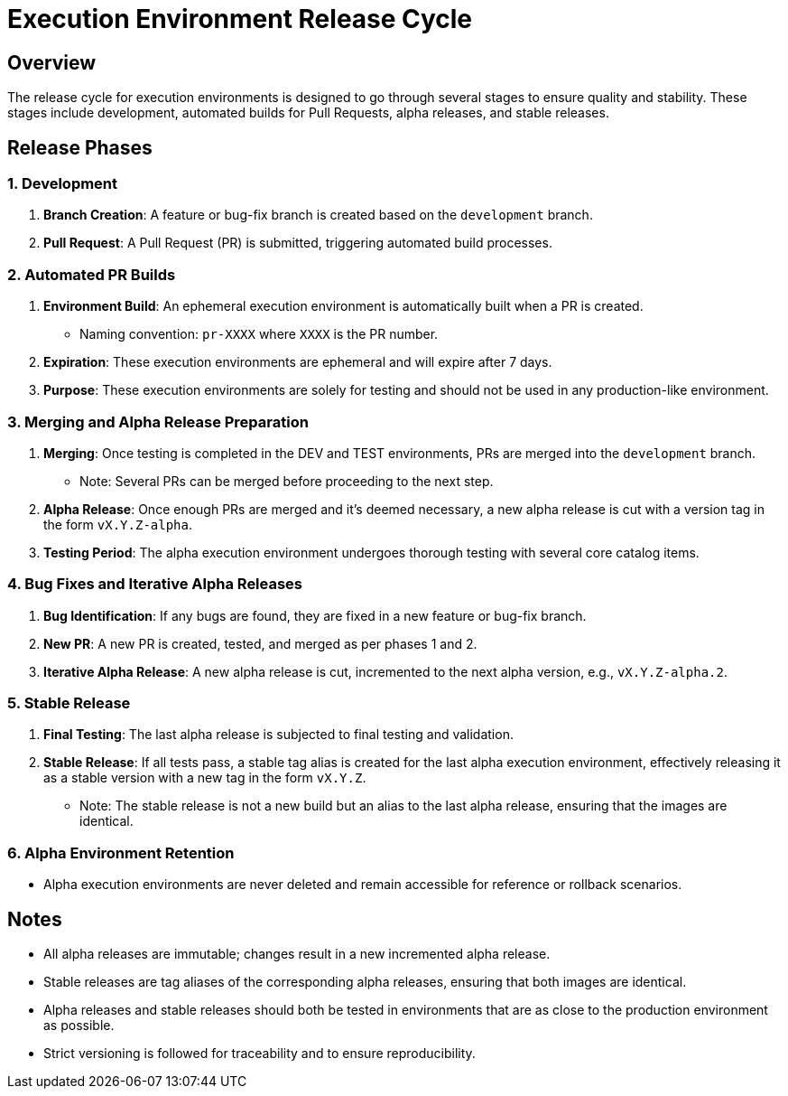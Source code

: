 = Execution Environment Release Cycle

== Overview

The release cycle for execution environments is designed to go through several stages to ensure quality and stability. These stages include development, automated builds for Pull Requests, alpha releases, and stable releases.

== Release Phases

=== 1. Development

. *Branch Creation*: A feature or bug-fix branch is created based on the `development` branch.
. *Pull Request*: A Pull Request (PR) is submitted, triggering automated build processes.

=== 2. Automated PR Builds

. *Environment Build*: An ephemeral execution environment is automatically built when a PR is created.
  - Naming convention: `pr-XXXX` where `XXXX` is the PR number.
. *Expiration*: These execution environments are ephemeral and will expire after 7 days.
. *Purpose*: These execution environments are solely for testing and should not be used in any production-like environment.

=== 3. Merging and Alpha Release Preparation

. *Merging*: Once testing is completed in the DEV and TEST environments, PRs are merged into the `development` branch.
  - Note: Several PRs can be merged before proceeding to the next step.
. *Alpha Release*: Once enough PRs are merged and it's deemed necessary, a new alpha release is cut with a version tag in the form `vX.Y.Z-alpha`.
. *Testing Period*: The alpha execution environment undergoes thorough testing with several core catalog items.

=== 4. Bug Fixes and Iterative Alpha Releases

. *Bug Identification*: If any bugs are found, they are fixed in a new feature or bug-fix branch.
. *New PR*: A new PR is created, tested, and merged as per phases 1 and 2.
. *Iterative Alpha Release*: A new alpha release is cut, incremented to the next alpha version, e.g., `vX.Y.Z-alpha.2`.

=== 5. Stable Release

. *Final Testing*: The last alpha release is subjected to final testing and validation.
. *Stable Release*: If all tests pass, a stable tag alias is created for the last alpha execution environment, effectively releasing it as a stable version with a new tag in the form `vX.Y.Z`.
  - Note: The stable release is not a new build but an alias to the last alpha release, ensuring that the images are identical.

=== 6. Alpha Environment Retention

- Alpha execution environments are never deleted and remain accessible for reference or rollback scenarios.

== Notes

- All alpha releases are immutable; changes result in a new incremented alpha release.
- Stable releases are tag aliases of the corresponding alpha releases, ensuring that both images are identical.
- Alpha releases and stable releases should both be tested in environments that are as close to the production environment as possible.
- Strict versioning is followed for traceability and to ensure reproducibility.
